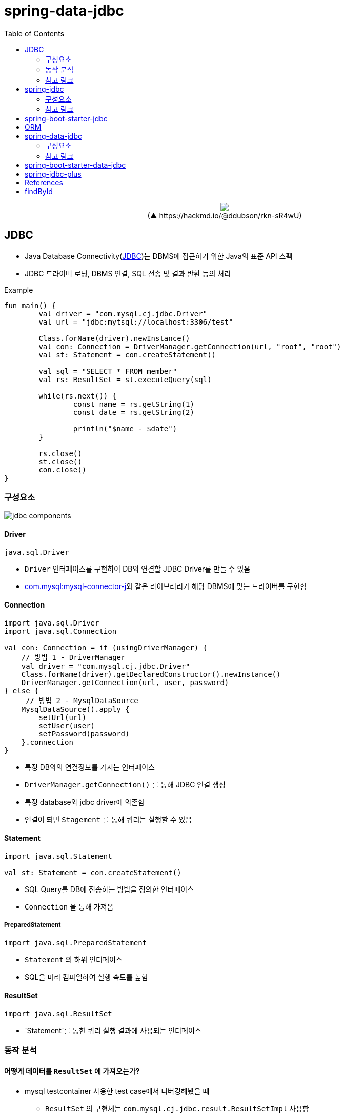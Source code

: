 = spring-data-jdbc
:toc:
:source-highlighter: highlight.js

++++
<p align="center">
  <img src="https://i.imgur.com/ial4kTJ.jpg">
  <br>(▲ https://hackmd.io/@ddubson/rkn-sR4wU)
</p>
++++

== JDBC

* Java Database Connectivity(https://www.oracle.com/java/technologies/javase/javase-tech-database.html[JDBC])는 DBMS에 접근하기 위한 Java의 표준 API 스펙
* JDBC 드라이버 로딩, DBMS 연결, SQL 전송 및 결과 반환 등의 처리

[source, kotlin]
.Example
----
fun main() {
	val driver = "com.mysql.cj.jdbc.Driver"
	val url = "jdbc:mytsql://localhost:3306/test"

	Class.forName(driver).newInstance()
	val con: Connection = DriverManager.getConnection(url, "root", "root")
	val st: Statement = con.createStatement()

	val sql = "SELECT * FROM member"
	val rs: ResultSet = st.executeQuery(sql)

	while(rs.next()) {
		const name = rs.getString(1)
		const date = rs.getString(2)

		println("$name - $date")
	}

	rs.close()
	st.close()
	con.close()
}
----

=== 구성요소

image:jdbc-components.png[]

==== Driver

[source, kotlin]
----
java.sql.Driver
----

* `Driver` 인터페이스를 구현하여 DB와 연결할 JDBC Driver를 만들 수 있음
* https://mvnrepository.com/artifact/com.mysql/mysql-connector-j[com.mysql:mysql-connector-j]와 같은 라이브러리가 해당 DBMS에 맞는 드라이버를 구현함

==== Connection

[source, kotlin]
----
import java.sql.Driver
import java.sql.Connection

val con: Connection = if (usingDriverManager) {
    // 방법 1 - DriverManager
    val driver = "com.mysql.cj.jdbc.Driver"
    Class.forName(driver).getDeclaredConstructor().newInstance()
    DriverManager.getConnection(url, user, password)
} else {
     // 방법 2 - MysqlDataSource
    MysqlDataSource().apply {
        setUrl(url)
        setUser(user)
        setPassword(password)
    }.connection
}
----
** 특정 DB와의 연결정보를 가지는 인터페이스
** `DriverManager.getConnection()` 를 통해 JDBC 연결 생성
** 특정 database와 jdbc driver에 의존함
** 연결이 되면 `Stagement` 를 통해 쿼리는 실행할 수 있음

==== Statement

[source, kotlin]
----
import java.sql.Statement

val st: Statement = con.createStatement()
----

* SQL Query를 DB에 전송하는 방법을 정의한 인터페이스
* `Connection` 을 통해 가져옴

===== PreparedStatement

[source, kotlin]
----
import java.sql.PreparedStatement
----

* `Statement` 의 하위 인터페이스
* SQL을 미리 컴파일하여 실행 속도를 높힘

==== ResultSet

[source, kotlin]
----
import java.sql.ResultSet
----

* `Statement`를 통한 쿼리 실행 결과에 사용되는 인터페이스

=== 동작 분석

==== 어떻게 데이터를 `ResultSet` 에 가져오는가?

* mysql testcontainer 사용한 test case에서 디버깅해봤을 때
** `ResultSet` 의 구현체는 `com.mysql.cj.jdbc.result.ResultSetImpl` 사용함
** 쿼리 실행시 `rowData: ResultsetRows` (실제 인스턴스는 `ResultsetRowsStatic`)필드의 `rows` 에 `Row` 인스턴가 저장되어 있음
`Row` 인스턴스는 `ByteArrayRow` 이고, `internalRowData` 가 byte-array를 가지고 있음
+
image:jdbc-debug.png[]
** DB와 무언가를 통한 통신을 통해 데이터를 byte array로 가져와서 저장하는 것으로 보임.
*** TODO: cursor는 그럼 어떻게 동작할까?
+
[source, kotlin]
----
// MySQL에서 이 설정이 있다면 스트리밍 방식으로 읽는 듯
// https://dev.mysql.com/doc/connector-j/8.0/en/connector-j-reference-implementation-notes.html
val stmt = con.createStatement(
    java.sql.ResultSet.TYPE_FORWARD_ONLY,
    java.sql.ResultSet.CONCUR_READ_ONLY,
).apply {
    fetchSize = Integer.MIN_VALUE
}
----

==== ConnectionPool

* 일정량의 Connection 인스턴스를 미리 만들어서 pool에 저장해두고 사용하기 위함
* HikariCP
** DBCP(Database Connection Pool) 라이브러리
+
[source, kotlin]
----
val config = HikariConfig().apply {
    jdbcUrl = url
    username = user
    this.password = password
}
val ds = HikariDataSource(config)
val con: Connection = ds.connection
----

=== 참고 링크

* https://blog.benelog.net/1898928.html
* https://godekdls.github.io/Spring%20Data%20Access/dataaccesswithjdbc/[Spring Data Access - Data Access with JDBC]
* https://github.com/benelog/spring-jdbc-tips/blob/master/spring-jdbc-core.md[Spring JDBC의 핵심 사용법]


== spring-jdbc

[subs="quotes"]
----
*org.springframework.boot:spring-jdbc:5.2.9.RELEASE*
> org.springframework:spring-beans:5.2.9.RELEASE
> org.springframework:spring-core:5.2.9.RELEASE
> org.springframework:spring-tx:5.2.9.RELEASE
----

* https://docs.spring.io/spring-framework/docs/current/reference/html/data-access.html#jdbc[spring-jdbc]
* JDBC에서 처리하는 데이터베이스 관련 작업들을 스프링 프레임워크로 위임하고, 별도 API를 통해 데이터베이스 연결 및 쿼리 실행을 함.

=== 구성요소

[plantuml]
....
@startuml
hide empty field
hide empty method

interface JdbcOperations {
  query(psc, rowMapper): List<T>
}
class JdbcTemplate

interface NamedParameterJdbcOperations
class NamedParameterJdbcTemplate {
  -classicJdbcTemplate: JdbcOperations
}

abstract class JdbcAccessor {
  -dataSource: DataSource
}

JdbcOperations <|-- JdbcTemplate
JdbcAccessor <|-- JdbcTemplate
NamedParameterJdbcOperations <|-- NamedParameterJdbcTemplate

NamedParameterJdbcTemplate --> JdbcOperations

@enduml
....

==== JdbcTemplate

* `DataSource` 를 생성하고 `JdbcTemplate` 에 주입하여 사용.
* `JdbcTemplate` 를 통해 JDBC를 편리하게 사용할 수 있음.
* `JdbcTemplate`: 가장 저수준에서 동작하며, Spring 내부적으로 `JdbcTemplate` 을 사용함
** thread-safe 하므로, DAO등에서 맴버 변수로 저장. `DataSource` 만 외부에서 유입받아 초기화해둘 수 있음.

===== NamedParameterJdbcTemplate

* `NamedParameterJdbcTemplate`: `JdbcTemplate` 을 래핑해서 `?` 가 아닌 이름이 붙은 파라미터 사용할 수 있게함.

==== RowMapper

* `RowMapper`: `ResultSet`(쿼리 결과)에서 원하는 객체로 타입을 변환하는 역할
* BeanPropertyRowMapper
** `DataClassRowMapper`

=== 참고 링크

* https://github.com/benelog/spring-jdbc-tips/blob/master/spring-jdbc-core.md


== spring-boot-starter-jdbc

[subs="quotes"]
----
*org.springframework.boot:spring-boot-starter-jdbc:2.3.4.RELEASE*
> com.zaxxer:HikariCP:3.4.5
> org.springframework.boot:spring-boot-starter:2.3.4.RELEASE
> org.springframework:spring-jdbc:5.2.9.RELEASE
----

* spring-jdbc에 대하여 스프링부트 의존성 관리를 한번에 하고자 wrapping된 모듈.

== ORM

* ORM^Object{sp}Relational{sp}Mapping^
* TODO

== spring-data-jdbc

[subs="quotes"]
----
*org.springframwork.data:spring-data-jdbc:2.0.4.RELEASE*
> org.slf4j-api:1.7.30
> org.springframework.data:spring-data-commons:2.3.4.RELEASE
> org.springframework.data:spring-data-relational:2.0.4.RELEASE
> org.springframework:spring-beans:5.2.9.RELEASE
> org.springframework:spring-context:5.2.9.RELEASE
> org.springframework:spring-core:5.2.9.RELEASE
> org.springframework:spring-jdbc:5.2.9.RELEASE
> org.springframework:spring-tx:5.2.9.RELEASE
----

* https://spring.io/projects/spring-data[Spring Data]의 미션은 데이터 액세스를 위해 친숙하고 일관된 Spring 기반의 프로그래밍 모델을 제공하는 동시에 기본 데이터 저장소의 특수한 특성을 유지하는 것.
* spring data repository 추상화의 목표는 데이터 액세스 레이어를 구현하는 데 필요한 상용구 코드의 양을 줄이는 것
* https://spring.io/projects/spring-data-jdbc[Spring Data JDBC]는 Spring Data의 여러 모듈중 하나로, 말 그대로 JDBC를 지원하는 모듈.
** 뭔가 문서가 JPA인것 같은데...?
* `CrudRepository` 를 활용하여 기본적인 CRUD 구현을 쉽게 함.
* 중신에 `Repository` 인터페이스가 있고, `CrudRepository`, `ListCurdRepository` 인터페이스와 같이 엔티티 클래스에 대한 정교한 CURD기능을 제공
** `CurdRepository` 인터페이스는 `Iterable` 반환
** `ListCurdRepository` 인터페이스는 `List` 반환

=== 구성요소

[plantuml]
....
@startuml
hide empty field
hide empty method

interface Repository

interface CurdRepository {
  save(eneity: S)
  saveAll(entities: Iterable<S>)
  findById(id: ID)
  existsById(id: ID)
  findAll()
  findAllById(ids: Iterable<ID>)
  count()
  deleteById(id: ID)
  delete(entity: T)
  deleteAllById(ids: Iterable<? extends ID>)
  deletaAll(entities: Iterable<? extends T>)
  deleteAll()
}

interface PagingAndSortingRepository {
  findAll(sort: Sort): Iterable<T>
  findAll(pageable: Pageable): Page<T>
}

class SimpleJdbcRepository

interface JdbcAggregateOperations
class JdbcAggregateTemplate

Repository <|-- CurdRepository
CurdRepository <|-- SimpleJdbcRepository
PagingAndSortingRepository <|-- SimpleJdbcRepository

SimpleJdbcRepository ..> JdbcAggregateOperations

interface DataAccessStrategy
interface JdbcConverter

JdbcAggregateOperations <|-- JdbcAggregateTemplate
JdbcAggregateTemplate ..> DataAccessStrategy
JdbcAggregateTemplate ..> JdbcConverter

@enduml
....

==== Repository

===== CurdRepository

==== EntityRowMapper

* spring-jdbc의 RowMapper의 구현체

==== JdbcConverter

==== JdbcValue


=== 참고 링크

* https://velog.io/@edenko/%EC%8A%A4%ED%94%84%EB%A7%81%EC%9D%98-%ED%95%B5%EC%8B%AC-3%EB%8C%80-%EC%9A%94%EC%86%8C-Spring-Triangle
** PSA가 생각남

== spring-boot-starter-data-jdbc

[subs="quotes"]
----
*org.springframework.boot:spring-boot-starter-data-jdbc:2.3.4.RELEASE*
> org.springframework.boot:spring-boot-starter-jdbc:2.3.4.RELEASE
> org.springframework.data:spring-data-jdbc:2.0.4.RELEASE
----

== spring-jdbc-plus

* https://github.com/naver[네이버]에서 제공하는 Spring Data JDBC 확장 라이브러리.

== References

* https://skyblue300a.tistory.com/7
* https://brunch.co.kr/@springboot/107

---

* JdbcTemplate:
* JdbcOperation: 구현체
* NamedParameterJdbcTemplate
* TransactionManager
* TransactionTemplate
* DataAccessStrategy
- https://github.com/wicksome/TIL/blob/main/spring-framework/jdbc.adoc

== findById

. `CrudRepository` 구현체인 `SimpleJdbcRepository`
.. `JdbcAggregateOperations` 필드의 `findById` 메서드 실행됨
.. `JdbcAggregateOperations` 구현체인 `JdbcAggregateTemplate`
... `DataAccessStrategy` 필드의 `findById` 메서드 호출
.... `DataAccessStrategy` 구현체인 `DefaultDataAccessStrategy`
.... **`SqlGeneratorSource` 필드의 `getSqlGenerator` 메서드 통해서 쿼리 생성**
.... `SqlParamgersFactory` 필드의 `forQueryById` 메서드 통해서 쿼리 파라미터 생성
.... `getEntityRowMapper` 메서드 통해 `RowMapper` 생성
.... `operations: NamedParameterJdbcOperations` 필드의 `queryForObject` 메서드 통해서 쿼리 실행 (w/ rowMapper)
..... `converter: JdbcConverter` 필드의 `query` 메서드 호출
..... `execute` 메서드 호출
..... `DateSourceUtils.getConnection(DataSource)` 메서드 통해서 `Connection` 생성
..... `doInPreparedStatement` 실행
...... `PreparedStatement#executeQuery` 메서드 통해서 `ResultSet` 생성
....... `update`
....... `AbstractQueryProtocol#executeQuery`
....... `ComQuery.sendSubCmd`
..... **쿼리 결과인 `result` 생성**
... `triggerAfterConvert` 메서드 실행

---

* 실제 DB로부터 어떻게 값이 오는지?
* reading converter가 동작할 수 있는지?
* spring batch에서 cursor는 어떻게?